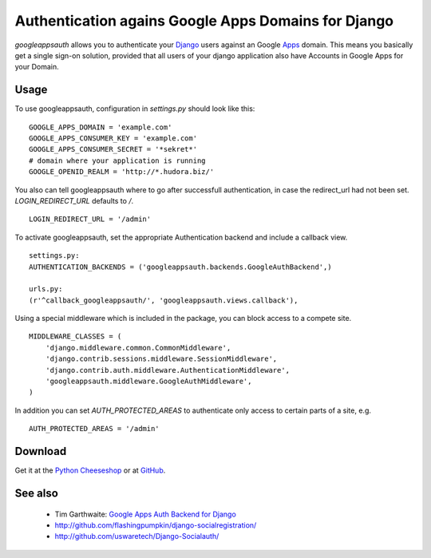 ====================================================
Authentication agains Google Apps Domains for Django
====================================================

*googleappsauth* allows you to authenticate your `Django <http://www.djangoproject.com/>`_  users
against an Google `Apps <http://www.google.com/apps/>`_ domain.
This means you basically get a single sign-on solution, provided that all users of your django application
also have Accounts in Google Apps for your Domain.


Usage
=====

To use googleappsauth, configuration in `settings.py` should look like this::

    GOOGLE_APPS_DOMAIN = 'example.com'
    GOOGLE_APPS_CONSUMER_KEY = 'example.com'
    GOOGLE_APPS_CONSUMER_SECRET = '*sekret*'
    # domain where your application is running
    GOOGLE_OPENID_REALM = 'http://*.hudora.biz/'

You also can tell googleappsauth where to go after successfull authentication, in case
the redirect_url had not been set. `LOGIN_REDIRECT_URL` defaults to `/`.
::

    LOGIN_REDIRECT_URL = '/admin'

To activate googleappsauth, set the appropriate Authentication backend and include a callback view.
::

    settings.py:
    AUTHENTICATION_BACKENDS = ('googleappsauth.backends.GoogleAuthBackend',)
    
    urls.py:
    (r'^callback_googleappsauth/', 'googleappsauth.views.callback'),


Using a special middleware which is included in the package, you can block access to a compete site.
::

    MIDDLEWARE_CLASSES = (
        'django.middleware.common.CommonMiddleware',
        'django.contrib.sessions.middleware.SessionMiddleware',
        'django.contrib.auth.middleware.AuthenticationMiddleware',
        'googleappsauth.middleware.GoogleAuthMiddleware',
    )

In addition you can set `AUTH_PROTECTED_AREAS` to authenticate only access to certain parts of a site, e.g.
::

    AUTH_PROTECTED_AREAS = '/admin'

Download
========

Get it at the `Python Cheeseshop <http://pypi.python.org/pypi/googleappsauth/>`_ or at
`GitHub <http://github.com/hudora/django-googleappsauth>`_.

See also
========

 * Tim Garthwaite: `Google Apps Auth Backend for Django <http://techblog.appirio.com/2008/10/google-apps-auth-backend-for-django.html>`_
 * http://github.com/flashingpumpkin/django-socialregistration/
 * http://github.com/uswaretech/Django-Socialauth/

